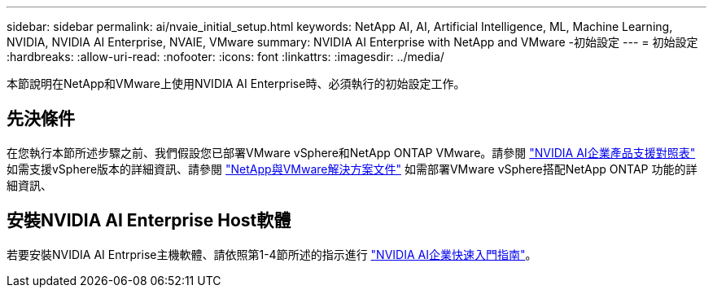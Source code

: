---
sidebar: sidebar 
permalink: ai/nvaie_initial_setup.html 
keywords: NetApp AI, AI, Artificial Intelligence, ML, Machine Learning, NVIDIA, NVIDIA AI Enterprise, NVAIE, VMware 
summary: NVIDIA AI Enterprise with NetApp and VMware -初始設定 
---
= 初始設定
:hardbreaks:
:allow-uri-read: 
:nofooter: 
:icons: font
:linkattrs: 
:imagesdir: ../media/


[role="lead"]
本節說明在NetApp和VMware上使用NVIDIA AI Enterprise時、必須執行的初始設定工作。



== 先決條件

在您執行本節所述步驟之前、我們假設您已部署VMware vSphere和NetApp ONTAP VMware。請參閱 link:https://docs.nvidia.com/ai-enterprise/latest/product-support-matrix/index.html["NVIDIA AI企業產品支援對照表"] 如需支援vSphere版本的詳細資訊、請參閱 link:../vmware/vmware-on-netapp.html["NetApp與VMware解決方案文件"] 如需部署VMware vSphere搭配NetApp ONTAP 功能的詳細資訊、



== 安裝NVIDIA AI Enterprise Host軟體

若要安裝NVIDIA AI Entrprise主機軟體、請依照第1-4節所述的指示進行 link:https://docs.nvidia.com/ai-enterprise/latest/quick-start-guide/index.html["NVIDIA AI企業快速入門指南"]。
